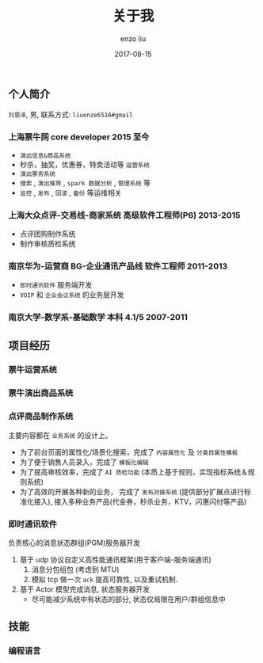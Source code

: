#+TITLE: 关于我
#+AUTHOR: enzo liu
#+EMAIL:  liuenze6516@gmail.com
#+DATE: 2017-08-15
#+URI:         /about/
#+OPTIONS:   H:3 toc:nil num:nil \n:nil @:t ::t |:t ^:t -:t f:t *:t <:t
#+OPTIONS:   TeX:t LaTeX:t skip:nil d:nil todo:t pri:nil tags:not-in-toc
#+EXPORT_SELECT_TAGS: export
#+EXPORT_EXCLUDE_TAGS: noexport

** 个人简介
=刘恩泽=, 男, 联系方式: =liuenze6516#gmail=
*** 上海票牛网 *core developer* *2015 至今*
  - =演出信息&商品系统=
  - 秒杀，抽奖，优惠券，特卖活动等 =运营系统=
  - =演出票务系统=
  - =搜索= , =演出推荐= , =spark 数据分析= , =管理系统= 等
  - =监控= , =发布= , =回滚= , =备份= 等运维相关

*** 上海大众点评-交易线-商家系统 *高级软件工程师(P6)* *2013-2015*
  - 点评团购制作系统
  - 制作审核质检系统

*** 南京华为-运营商 BG-企业通讯产品线 *软件工程师* *2011-2013*
  - =即时通讯软件= 服务端开发
  - =VOIP= 和 =企业会议系统= 的业务层开发

*** 南京大学-数学系-基础数学 本科 *4.1/5* *2007-2011*

** 项目经历
*** 票牛运营系统

*** 票牛演出商品系统

*** 点评商品制作系统
主要内容都在 =业务系统= 的设计上。
- 为了前台页面的属性化/场景化搜索，完成了 =内容属性化= 及 =分类目属性模板=
- 为了便于销售人员录入，完成了 =模板化编辑=
- 为了提高审核效率，完成了 =AI 质检功能= (本质上基于规则，实现指标系统＆规则系统)
- 为了高效的开展各种新的业务， 完成了 =发布对接系统= (提供部分扩展点进行标准化接入), 接入多种业务产品(代金券，秒杀业务，KTV，闪惠闪付等产品)

*** 即时通讯软件
    负责核心的消息状态群组(PGM)服务器开发
    1. 基于 udp 协议自定义高性能通讯框架(用于客户端-服务端通讯)
       1. 消息分包组包 (考虑到 MTU)
       2. 模拟 tcp 做一次 ~ack~ 提高可靠性, 以及重试机制.
    2. 基于 Actor 模型完成消息, 状态服务器开发
       - 尽可能减少系统中有状态的部分, 状态仅局限在用户/群组信息中

** 技能
*** 编程语言
